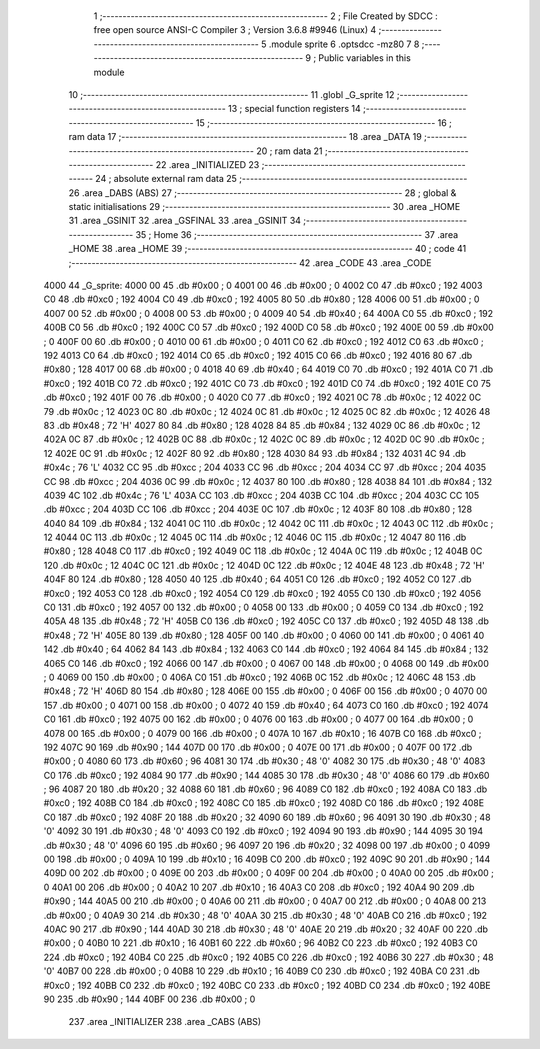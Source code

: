                               1 ;--------------------------------------------------------
                              2 ; File Created by SDCC : free open source ANSI-C Compiler
                              3 ; Version 3.6.8 #9946 (Linux)
                              4 ;--------------------------------------------------------
                              5 	.module sprite
                              6 	.optsdcc -mz80
                              7 	
                              8 ;--------------------------------------------------------
                              9 ; Public variables in this module
                             10 ;--------------------------------------------------------
                             11 	.globl _G_sprite
                             12 ;--------------------------------------------------------
                             13 ; special function registers
                             14 ;--------------------------------------------------------
                             15 ;--------------------------------------------------------
                             16 ; ram data
                             17 ;--------------------------------------------------------
                             18 	.area _DATA
                             19 ;--------------------------------------------------------
                             20 ; ram data
                             21 ;--------------------------------------------------------
                             22 	.area _INITIALIZED
                             23 ;--------------------------------------------------------
                             24 ; absolute external ram data
                             25 ;--------------------------------------------------------
                             26 	.area _DABS (ABS)
                             27 ;--------------------------------------------------------
                             28 ; global & static initialisations
                             29 ;--------------------------------------------------------
                             30 	.area _HOME
                             31 	.area _GSINIT
                             32 	.area _GSFINAL
                             33 	.area _GSINIT
                             34 ;--------------------------------------------------------
                             35 ; Home
                             36 ;--------------------------------------------------------
                             37 	.area _HOME
                             38 	.area _HOME
                             39 ;--------------------------------------------------------
                             40 ; code
                             41 ;--------------------------------------------------------
                             42 	.area _CODE
                             43 	.area _CODE
   4000                      44 _G_sprite:
   4000 00                   45 	.db #0x00	; 0
   4001 00                   46 	.db #0x00	; 0
   4002 C0                   47 	.db #0xc0	; 192
   4003 C0                   48 	.db #0xc0	; 192
   4004 C0                   49 	.db #0xc0	; 192
   4005 80                   50 	.db #0x80	; 128
   4006 00                   51 	.db #0x00	; 0
   4007 00                   52 	.db #0x00	; 0
   4008 00                   53 	.db #0x00	; 0
   4009 40                   54 	.db #0x40	; 64
   400A C0                   55 	.db #0xc0	; 192
   400B C0                   56 	.db #0xc0	; 192
   400C C0                   57 	.db #0xc0	; 192
   400D C0                   58 	.db #0xc0	; 192
   400E 00                   59 	.db #0x00	; 0
   400F 00                   60 	.db #0x00	; 0
   4010 00                   61 	.db #0x00	; 0
   4011 C0                   62 	.db #0xc0	; 192
   4012 C0                   63 	.db #0xc0	; 192
   4013 C0                   64 	.db #0xc0	; 192
   4014 C0                   65 	.db #0xc0	; 192
   4015 C0                   66 	.db #0xc0	; 192
   4016 80                   67 	.db #0x80	; 128
   4017 00                   68 	.db #0x00	; 0
   4018 40                   69 	.db #0x40	; 64
   4019 C0                   70 	.db #0xc0	; 192
   401A C0                   71 	.db #0xc0	; 192
   401B C0                   72 	.db #0xc0	; 192
   401C C0                   73 	.db #0xc0	; 192
   401D C0                   74 	.db #0xc0	; 192
   401E C0                   75 	.db #0xc0	; 192
   401F 00                   76 	.db #0x00	; 0
   4020 C0                   77 	.db #0xc0	; 192
   4021 0C                   78 	.db #0x0c	; 12
   4022 0C                   79 	.db #0x0c	; 12
   4023 0C                   80 	.db #0x0c	; 12
   4024 0C                   81 	.db #0x0c	; 12
   4025 0C                   82 	.db #0x0c	; 12
   4026 48                   83 	.db #0x48	; 72	'H'
   4027 80                   84 	.db #0x80	; 128
   4028 84                   85 	.db #0x84	; 132
   4029 0C                   86 	.db #0x0c	; 12
   402A 0C                   87 	.db #0x0c	; 12
   402B 0C                   88 	.db #0x0c	; 12
   402C 0C                   89 	.db #0x0c	; 12
   402D 0C                   90 	.db #0x0c	; 12
   402E 0C                   91 	.db #0x0c	; 12
   402F 80                   92 	.db #0x80	; 128
   4030 84                   93 	.db #0x84	; 132
   4031 4C                   94 	.db #0x4c	; 76	'L'
   4032 CC                   95 	.db #0xcc	; 204
   4033 CC                   96 	.db #0xcc	; 204
   4034 CC                   97 	.db #0xcc	; 204
   4035 CC                   98 	.db #0xcc	; 204
   4036 0C                   99 	.db #0x0c	; 12
   4037 80                  100 	.db #0x80	; 128
   4038 84                  101 	.db #0x84	; 132
   4039 4C                  102 	.db #0x4c	; 76	'L'
   403A CC                  103 	.db #0xcc	; 204
   403B CC                  104 	.db #0xcc	; 204
   403C CC                  105 	.db #0xcc	; 204
   403D CC                  106 	.db #0xcc	; 204
   403E 0C                  107 	.db #0x0c	; 12
   403F 80                  108 	.db #0x80	; 128
   4040 84                  109 	.db #0x84	; 132
   4041 0C                  110 	.db #0x0c	; 12
   4042 0C                  111 	.db #0x0c	; 12
   4043 0C                  112 	.db #0x0c	; 12
   4044 0C                  113 	.db #0x0c	; 12
   4045 0C                  114 	.db #0x0c	; 12
   4046 0C                  115 	.db #0x0c	; 12
   4047 80                  116 	.db #0x80	; 128
   4048 C0                  117 	.db #0xc0	; 192
   4049 0C                  118 	.db #0x0c	; 12
   404A 0C                  119 	.db #0x0c	; 12
   404B 0C                  120 	.db #0x0c	; 12
   404C 0C                  121 	.db #0x0c	; 12
   404D 0C                  122 	.db #0x0c	; 12
   404E 48                  123 	.db #0x48	; 72	'H'
   404F 80                  124 	.db #0x80	; 128
   4050 40                  125 	.db #0x40	; 64
   4051 C0                  126 	.db #0xc0	; 192
   4052 C0                  127 	.db #0xc0	; 192
   4053 C0                  128 	.db #0xc0	; 192
   4054 C0                  129 	.db #0xc0	; 192
   4055 C0                  130 	.db #0xc0	; 192
   4056 C0                  131 	.db #0xc0	; 192
   4057 00                  132 	.db #0x00	; 0
   4058 00                  133 	.db #0x00	; 0
   4059 C0                  134 	.db #0xc0	; 192
   405A 48                  135 	.db #0x48	; 72	'H'
   405B C0                  136 	.db #0xc0	; 192
   405C C0                  137 	.db #0xc0	; 192
   405D 48                  138 	.db #0x48	; 72	'H'
   405E 80                  139 	.db #0x80	; 128
   405F 00                  140 	.db #0x00	; 0
   4060 00                  141 	.db #0x00	; 0
   4061 40                  142 	.db #0x40	; 64
   4062 84                  143 	.db #0x84	; 132
   4063 C0                  144 	.db #0xc0	; 192
   4064 84                  145 	.db #0x84	; 132
   4065 C0                  146 	.db #0xc0	; 192
   4066 00                  147 	.db #0x00	; 0
   4067 00                  148 	.db #0x00	; 0
   4068 00                  149 	.db #0x00	; 0
   4069 00                  150 	.db #0x00	; 0
   406A C0                  151 	.db #0xc0	; 192
   406B 0C                  152 	.db #0x0c	; 12
   406C 48                  153 	.db #0x48	; 72	'H'
   406D 80                  154 	.db #0x80	; 128
   406E 00                  155 	.db #0x00	; 0
   406F 00                  156 	.db #0x00	; 0
   4070 00                  157 	.db #0x00	; 0
   4071 00                  158 	.db #0x00	; 0
   4072 40                  159 	.db #0x40	; 64
   4073 C0                  160 	.db #0xc0	; 192
   4074 C0                  161 	.db #0xc0	; 192
   4075 00                  162 	.db #0x00	; 0
   4076 00                  163 	.db #0x00	; 0
   4077 00                  164 	.db #0x00	; 0
   4078 00                  165 	.db #0x00	; 0
   4079 00                  166 	.db #0x00	; 0
   407A 10                  167 	.db #0x10	; 16
   407B C0                  168 	.db #0xc0	; 192
   407C 90                  169 	.db #0x90	; 144
   407D 00                  170 	.db #0x00	; 0
   407E 00                  171 	.db #0x00	; 0
   407F 00                  172 	.db #0x00	; 0
   4080 60                  173 	.db #0x60	; 96
   4081 30                  174 	.db #0x30	; 48	'0'
   4082 30                  175 	.db #0x30	; 48	'0'
   4083 C0                  176 	.db #0xc0	; 192
   4084 90                  177 	.db #0x90	; 144
   4085 30                  178 	.db #0x30	; 48	'0'
   4086 60                  179 	.db #0x60	; 96
   4087 20                  180 	.db #0x20	; 32
   4088 60                  181 	.db #0x60	; 96
   4089 C0                  182 	.db #0xc0	; 192
   408A C0                  183 	.db #0xc0	; 192
   408B C0                  184 	.db #0xc0	; 192
   408C C0                  185 	.db #0xc0	; 192
   408D C0                  186 	.db #0xc0	; 192
   408E C0                  187 	.db #0xc0	; 192
   408F 20                  188 	.db #0x20	; 32
   4090 60                  189 	.db #0x60	; 96
   4091 30                  190 	.db #0x30	; 48	'0'
   4092 30                  191 	.db #0x30	; 48	'0'
   4093 C0                  192 	.db #0xc0	; 192
   4094 90                  193 	.db #0x90	; 144
   4095 30                  194 	.db #0x30	; 48	'0'
   4096 60                  195 	.db #0x60	; 96
   4097 20                  196 	.db #0x20	; 32
   4098 00                  197 	.db #0x00	; 0
   4099 00                  198 	.db #0x00	; 0
   409A 10                  199 	.db #0x10	; 16
   409B C0                  200 	.db #0xc0	; 192
   409C 90                  201 	.db #0x90	; 144
   409D 00                  202 	.db #0x00	; 0
   409E 00                  203 	.db #0x00	; 0
   409F 00                  204 	.db #0x00	; 0
   40A0 00                  205 	.db #0x00	; 0
   40A1 00                  206 	.db #0x00	; 0
   40A2 10                  207 	.db #0x10	; 16
   40A3 C0                  208 	.db #0xc0	; 192
   40A4 90                  209 	.db #0x90	; 144
   40A5 00                  210 	.db #0x00	; 0
   40A6 00                  211 	.db #0x00	; 0
   40A7 00                  212 	.db #0x00	; 0
   40A8 00                  213 	.db #0x00	; 0
   40A9 30                  214 	.db #0x30	; 48	'0'
   40AA 30                  215 	.db #0x30	; 48	'0'
   40AB C0                  216 	.db #0xc0	; 192
   40AC 90                  217 	.db #0x90	; 144
   40AD 30                  218 	.db #0x30	; 48	'0'
   40AE 20                  219 	.db #0x20	; 32
   40AF 00                  220 	.db #0x00	; 0
   40B0 10                  221 	.db #0x10	; 16
   40B1 60                  222 	.db #0x60	; 96
   40B2 C0                  223 	.db #0xc0	; 192
   40B3 C0                  224 	.db #0xc0	; 192
   40B4 C0                  225 	.db #0xc0	; 192
   40B5 C0                  226 	.db #0xc0	; 192
   40B6 30                  227 	.db #0x30	; 48	'0'
   40B7 00                  228 	.db #0x00	; 0
   40B8 10                  229 	.db #0x10	; 16
   40B9 C0                  230 	.db #0xc0	; 192
   40BA C0                  231 	.db #0xc0	; 192
   40BB C0                  232 	.db #0xc0	; 192
   40BC C0                  233 	.db #0xc0	; 192
   40BD C0                  234 	.db #0xc0	; 192
   40BE 90                  235 	.db #0x90	; 144
   40BF 00                  236 	.db #0x00	; 0
                            237 	.area _INITIALIZER
                            238 	.area _CABS (ABS)
